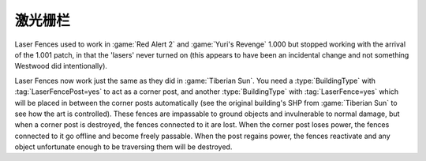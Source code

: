 .. index:: Buildings; Laser Fences

============
激光栅栏
============

Laser Fences used to work in :game:`Red Alert 2` and :game:`Yuri's Revenge`
1.000 but stopped working with the arrival of the 1.001 patch, in that the
'lasers' never turned on (this appears to have been an incidental change and not
something Westwood did intentionally).

Laser Fences now work just the same as they did in :game:`Tiberian Sun`. You
need a :type:`BuildingType` with :tag:`LaserFencePost=yes` to act as a corner
post, and another :type:`BuildingType` with :tag:`LaserFence=yes` which will be
placed in between the corner posts automatically (see the original building's
SHP from :game:`Tiberian Sun` to see how the art is controlled). These fences
are impassable to ground objects and invulnerable to normal damage, but when a
corner post is destroyed, the fences connected to it are lost. When the corner
post loses power, the fences connected to it go offline and become freely
passable. When the post regains power, the fences reactivate and any object
unfortunate enough to be traversing them will be destroyed.

.. versionadded:: 0.1
